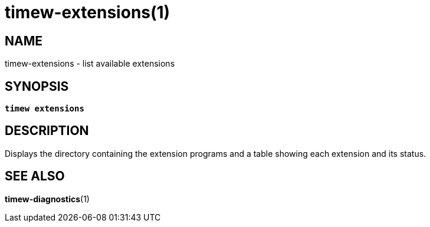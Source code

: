 = timew-extensions(1)

== NAME
timew-extensions - list available extensions

== SYNOPSIS
[verse]
*timew extensions*

== DESCRIPTION
Displays the directory containing the extension programs and a table showing each extension and its status.

== SEE ALSO
**timew-diagnostics**(1)
